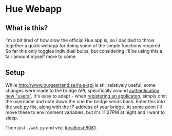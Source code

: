 * Hue Webapp

** What is this?

I'm a bit tired of how slow the official Hue app is, so I decided to
throw together a quick webapp for doing some of the simple functions
required. So far this only toggles individual bulbs, but considering
I'll be using this a fair amount myself more to come.

** Setup

While [[http://www.burgestrand.se/hue-api]] is still relatively useful,
some changes were made to the bridge API, specifically around
[[https://developers.meethue.com/important-whitelist-changes/][authenticating new "users"]]. It's easy to adapt - when [[http://www.burgestrand.se/hue-api/api/auth/registration/][registering an
applicaton]], simply omit the username and note down the one the bridge
sends back. Enter this into the web.py file, along with the IP address
of your bridge. At some point I'll move these to environment variables,
but it's 11:27PM at night and I want to sleep.

Then just =./web.py= and visit [[localhost:8081]].
